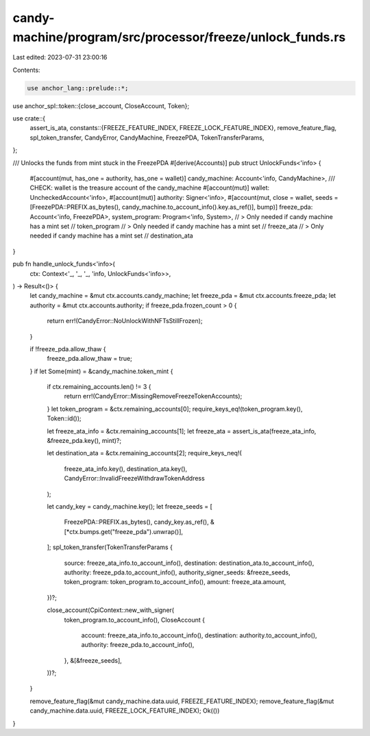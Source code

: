 candy-machine/program/src/processor/freeze/unlock_funds.rs
==========================================================

Last edited: 2023-07-31 23:00:16

Contents:

.. code-block:: rs

    use anchor_lang::prelude::*;
use anchor_spl::token::{close_account, CloseAccount, Token};

use crate::{
    assert_is_ata,
    constants::{FREEZE_FEATURE_INDEX, FREEZE_LOCK_FEATURE_INDEX},
    remove_feature_flag, spl_token_transfer, CandyError, CandyMachine, FreezePDA,
    TokenTransferParams,
};

/// Unlocks the funds from mint stuck in the FreezePDA
#[derive(Accounts)]
pub struct UnlockFunds<'info> {
    #[account(mut, has_one = authority, has_one = wallet)]
    candy_machine: Account<'info, CandyMachine>,
    /// CHECK: wallet is the treasure account of the candy_machine
    #[account(mut)]
    wallet: UncheckedAccount<'info>,
    #[account(mut)]
    authority: Signer<'info>,
    #[account(mut, close = wallet, seeds = [FreezePDA::PREFIX.as_bytes(), candy_machine.to_account_info().key.as_ref()], bump)]
    freeze_pda: Account<'info, FreezePDA>,
    system_program: Program<'info, System>,
    // > Only needed if candy machine has a mint set
    // token_program
    // > Only needed if candy machine has a mint set
    // freeze_ata
    // > Only needed if candy machine has a mint set
    // destination_ata
}

pub fn handle_unlock_funds<'info>(
    ctx: Context<'_, '_, '_, 'info, UnlockFunds<'info>>,
) -> Result<()> {
    let candy_machine = &mut ctx.accounts.candy_machine;
    let freeze_pda = &mut ctx.accounts.freeze_pda;
    let authority = &mut ctx.accounts.authority;
    if freeze_pda.frozen_count > 0 {
        return err!(CandyError::NoUnlockWithNFTsStillFrozen);
    }

    if !freeze_pda.allow_thaw {
        freeze_pda.allow_thaw = true;
    }
    if let Some(mint) = &candy_machine.token_mint {
        if ctx.remaining_accounts.len() != 3 {
            return err!(CandyError::MissingRemoveFreezeTokenAccounts);
        }
        let token_program = &ctx.remaining_accounts[0];
        require_keys_eq!(token_program.key(), Token::id());

        let freeze_ata_info = &ctx.remaining_accounts[1];
        let freeze_ata = assert_is_ata(freeze_ata_info, &freeze_pda.key(), mint)?;

        let destination_ata = &ctx.remaining_accounts[2];
        require_keys_neq!(
            freeze_ata_info.key(),
            destination_ata.key(),
            CandyError::InvalidFreezeWithdrawTokenAddress
        );

        let candy_key = candy_machine.key();
        let freeze_seeds = [
            FreezePDA::PREFIX.as_bytes(),
            candy_key.as_ref(),
            &[*ctx.bumps.get("freeze_pda").unwrap()],
        ];
        spl_token_transfer(TokenTransferParams {
            source: freeze_ata_info.to_account_info(),
            destination: destination_ata.to_account_info(),
            authority: freeze_pda.to_account_info(),
            authority_signer_seeds: &freeze_seeds,
            token_program: token_program.to_account_info(),
            amount: freeze_ata.amount,
        })?;

        close_account(CpiContext::new_with_signer(
            token_program.to_account_info(),
            CloseAccount {
                account: freeze_ata_info.to_account_info(),
                destination: authority.to_account_info(),
                authority: freeze_pda.to_account_info(),
            },
            &[&freeze_seeds],
        ))?;
    }

    remove_feature_flag(&mut candy_machine.data.uuid, FREEZE_FEATURE_INDEX);
    remove_feature_flag(&mut candy_machine.data.uuid, FREEZE_LOCK_FEATURE_INDEX);
    Ok(())
}


